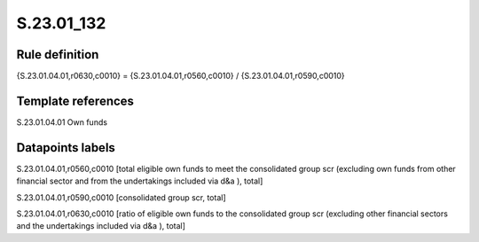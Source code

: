 ===========
S.23.01_132
===========

Rule definition
---------------

{S.23.01.04.01,r0630,c0010} = {S.23.01.04.01,r0560,c0010} / {S.23.01.04.01,r0590,c0010}


Template references
-------------------

S.23.01.04.01 Own funds


Datapoints labels
-----------------

S.23.01.04.01,r0560,c0010 [total eligible own funds to meet the consolidated group scr (excluding own funds from other financial sector and from the undertakings included via d&a ), total]

S.23.01.04.01,r0590,c0010 [consolidated group scr, total]

S.23.01.04.01,r0630,c0010 [ratio of eligible own funds to the consolidated group scr (excluding other financial sectors and the undertakings included via d&a ), total]



